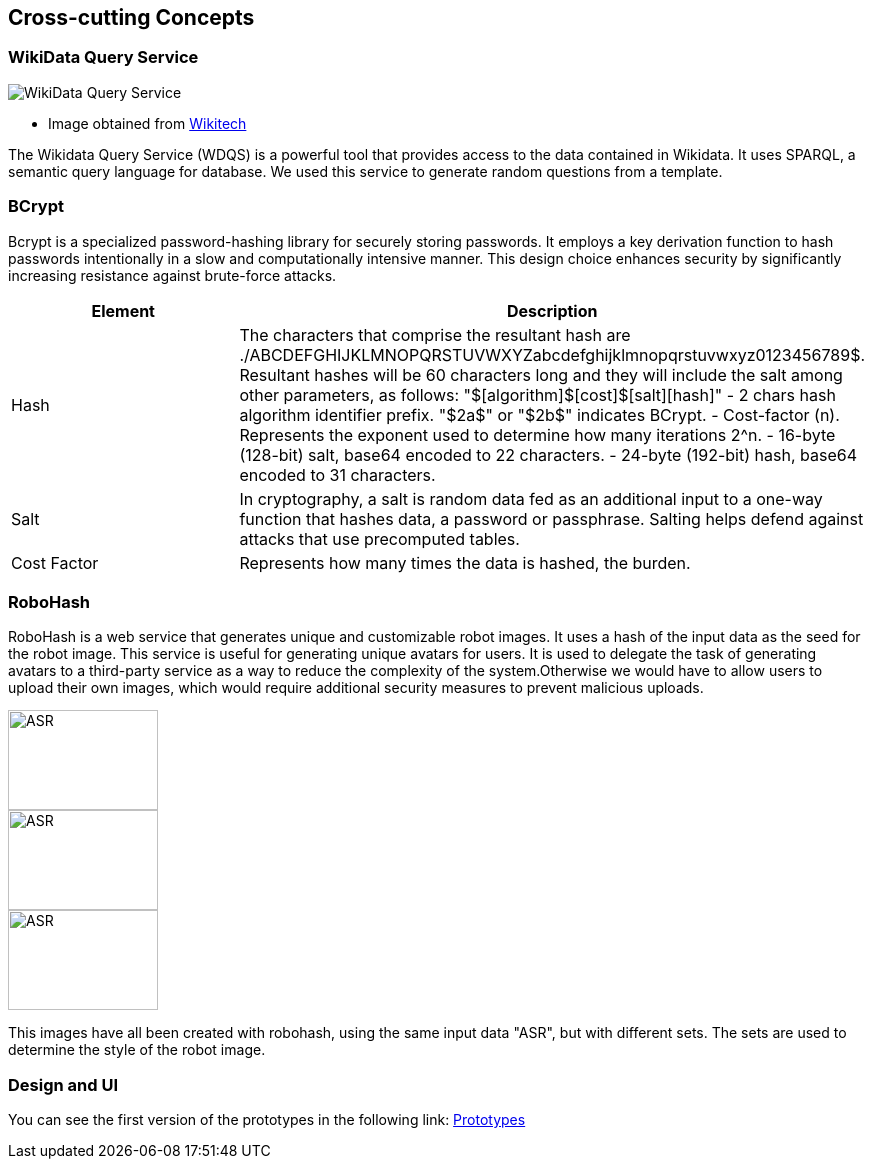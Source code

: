 ifndef::imagesdir[:imagesdir: ../images]

[[section-concepts]]
== Cross-cutting Concepts


=== WikiData Query Service

image::WikiDataQuery.png["WikiData Query Service"]
* Image obtained from link:https://wikitech.wikimedia.org/wiki/Wikidata_Query_Service/Runbook[Wikitech]

The Wikidata Query Service (WDQS) is a powerful tool that provides access to the data contained in Wikidata. It uses SPARQL, a semantic query language for database.
We used this service to generate random questions from a template.

=== BCrypt

Bcrypt is a specialized password-hashing library for securely storing passwords. It employs a key derivation function to hash passwords intentionally in a slow and computationally intensive manner. This design choice enhances security by significantly increasing resistance against brute-force attacks.

|===
| Element | Description

| Hash
| The characters that comprise the resultant hash are ./ABCDEFGHIJKLMNOPQRSTUVWXYZabcdefghijklmnopqrstuvwxyz0123456789$.
Resultant hashes will be 60 characters long and they will include the salt among other parameters, as follows:
"$[algorithm]$[cost]$[salt][hash]"
- 2 chars hash algorithm identifier prefix. "$2a$" or "$2b$" indicates BCrypt.
- Cost-factor (n). Represents the exponent used to determine how many iterations 2^n.
- 16-byte (128-bit) salt, base64 encoded to 22 characters.
- 24-byte (192-bit) hash, base64 encoded to 31 characters.

| Salt
| In cryptography, a salt is random data fed as an additional input to a one-way function that hashes data, a password or passphrase. Salting helps defend against attacks that use precomputed tables.

| Cost Factor
| Represents how many times the data is hashed, the burden.
|===

=== RoboHash

RoboHash is a web service that generates unique and customizable robot images. It uses a hash of the input data as the seed for the robot image. This service is useful for generating unique avatars for users. It is used to delegate the task of generating avatars to a third-party service as a way to reduce the complexity of the system.Otherwise we would have to allow users to upload their own images, which would require additional security measures to prevent malicious uploads.

image:://robohash.org/ASR.png?set=set1[width=150,height=100]
image:://robohash.org/ASR.png?set=set4[width=150,height=100]
image:://robohash.org/ASR.png?set=set5[width=150,height=100]

This images have all been created with robohash, using the same input data "ASR", but with different sets. The sets are used to determine the style of the robot image.

=== Design and UI
You can see the first version of the prototypes in the following link:
link:https://github.com/Arquisoft/wiq_en2a/wiki/Prototypes-%E2%80%90-20%E2%80%9002%E2%80%902024[Prototypes]
